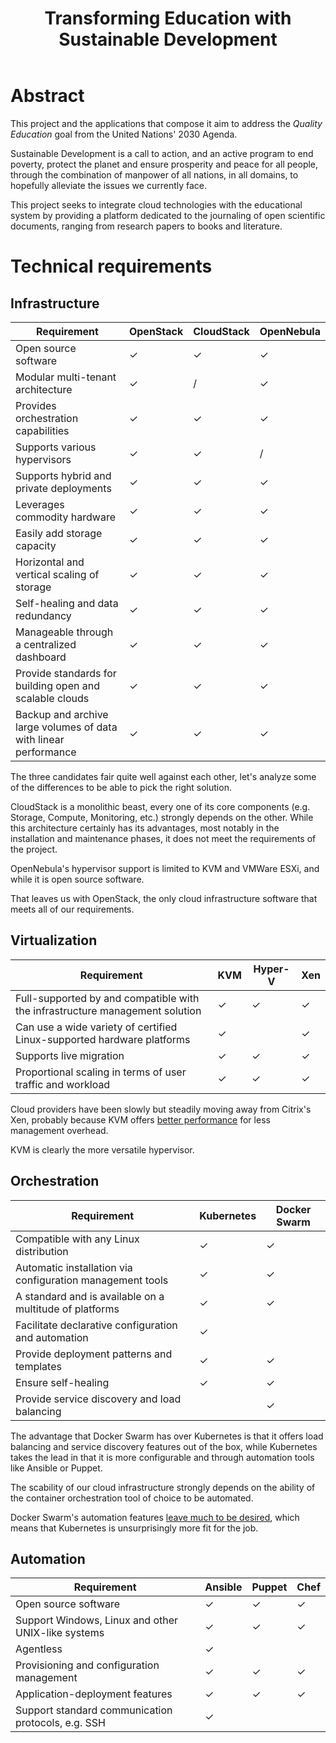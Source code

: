 #+TITLE: Transforming Education with Sustainable Development
#+INDEX: Project Specification

#+LATEX_HEADER: \usepackage{parskip}

* Abstract

This project and the applications that compose it aim to address the
/Quality Education/ goal from the United Nations' 2030 Agenda.

Sustainable Development is a call to action, and an active program to
end poverty, protect the planet and ensure prosperity and peace for
all people, through the combination of manpower of all nations, in all
domains, to hopefully alleviate the issues we currently face.

This project seeks to integrate cloud technologies with the
educational system by providing a platform dedicated to the journaling
of open scientific documents, ranging from research papers to books
and literature.

* Technical requirements

** Infrastructure

#+ATTR_LATEX: :environment longtable :align |p{4cm}|
| Requirement                                                      | OpenStack | CloudStack | OpenNebula |
|------------------------------------------------------------------+-----------+------------+------------|
| Open source software                                             | ✓         | ✓          | ✓          |
| Modular multi-tenant architecture                                | ✓         | /          | ✓          |
| Provides orchestration capabilities                              | ✓         | ✓          | ✓          |
| Supports various hypervisors                                     | ✓         | ✓          | /          |
| Supports hybrid and private deployments                          | ✓         | ✓          | ✓          |
| Leverages commodity hardware                                     | ✓         | ✓          | ✓          |
| Easily add storage capacity                                      | ✓         | ✓          | ✓          |
| Horizontal and vertical scaling of storage                       | ✓         | ✓          | ✓          |
| Self-healing and data redundancy                                 | ✓         | ✓          | ✓          |
| Manageable through a centralized dashboard                       | ✓         | ✓          | ✓          |
| Provide standards for building open and scalable clouds          | ✓         | ✓          | ✓          |
| Backup and archive large volumes of data with linear performance | ✓         | ✓          | ✓          |

The three candidates fair quite well against each other, let's analyze
some of the differences to be able to pick the right solution.

CloudStack is a monolithic beast, every one of its core components
(e.g. Storage, Compute, Monitoring, etc.) strongly depends on the
other. While this architecture certainly has its advantages, most
notably in the installation and maintenance phases, it does not meet
the requirements of the project.

OpenNebula's hypervisor support is limited to KVM and VMWare ESXi, and
while it is open source software.

That leaves us with OpenStack, the only cloud infrastructure software
that meets all of our requirements.

** Virtualization

#+ATTR_LATEX: :environment longtable :align |p{4cm}|
| Requirement                                                                  | KVM | Hyper-V | Xen |
|------------------------------------------------------------------------------+-----+---------+-----|
| Full-supported by and compatible with the infrastructure management solution | ✓   | ✓       | ✓   |
| Can use a wide variety of certified Linux-supported hardware platforms       | ✓   |         | ✓   |
| Supports live migration                                                      | ✓   | ✓       | ✓   |
| Proportional scaling in terms of user traffic and workload                   | ✓   | ✓       | ✓   |

Cloud providers have been slowly but steadily moving away from
Citrix's Xen, probably because KVM offers [[https://www.linode.com/blog/linode/linode-turns-12-heres-some-kvm/][better performance]] for less
management overhead.

KVM is clearly the more versatile hypervisor.

** Orchestration

#+ATTR_LATEX: :environment longtable :align |p{4cm}|
| Requirement                                               | Kubernetes | Docker Swarm |
|-----------------------------------------------------------+------------+--------------|
| Compatible with any Linux distribution                    | ✓          | ✓            |
| Automatic installation via configuration management tools | ✓          | ✓            |
| A standard and is available on a multitude of platforms   | ✓          | ✓            |
| Facilitate declarative configuration and automation       | ✓          |              |
| Provide deployment patterns and templates                 | ✓          | ✓            |
| Ensure self-healing                                       | ✓          | ✓            |
| Provide service discovery and load balancing              |            | ✓            |

The advantage that Docker Swarm has over Kubernetes is that it offers
load balancing and service discovery features out of the box, while
Kubernetes takes the lead in that it is more configurable and through
automation tools like Ansible or Puppet.

The scability of our cloud infrastructure strongly depends on the
ability of the container orchestration tool of choice to be automated.

Docker Swarm's automation features [[https://docs.ansible.com/ansible/latest/collections/community/docker/docker_swarm_module.html#id1][leave much to be desired]], which
means that Kubernetes is unsurprisingly more fit for the job.

** Automation

#+ATTR_LATEX: :environment longtable :align |p{4cm}|
| Requirement                                        | Ansible | Puppet | Chef |
|----------------------------------------------------+---------+--------+------|
| Open source software                               | ✓       | ✓      | ✓    |
| Support Windows, Linux and other UNIX-like systems | ✓       | ✓      | ✓    |
| Agentless                                          | ✓       |        |      |
| Provisioning and configuration management          | ✓       | ✓      | ✓    |
| Application-deployment features                    | ✓       | ✓      | ✓    |
| Support standard communication protocols, e.g. SSH | ✓       |        |      |
